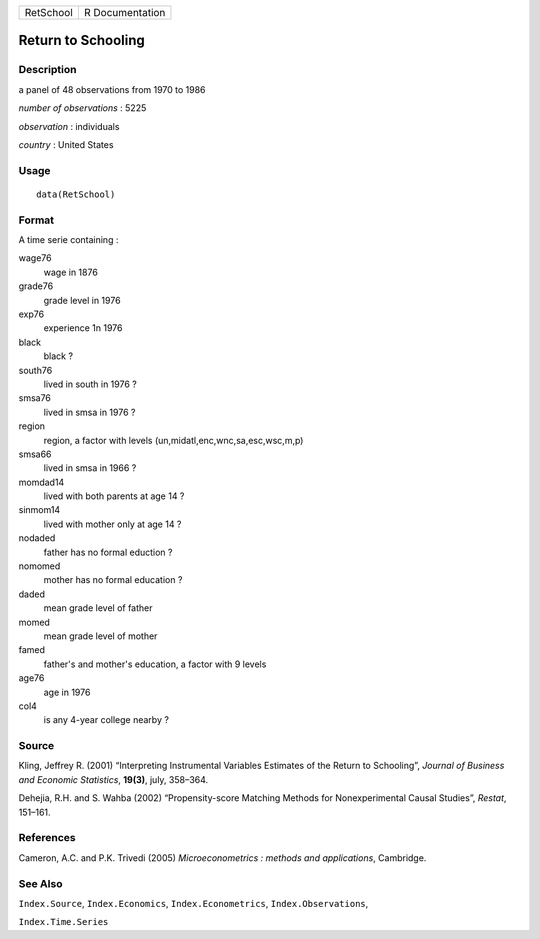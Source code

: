 +-------------+-------------------+
| RetSchool   | R Documentation   |
+-------------+-------------------+

Return to Schooling
-------------------

Description
~~~~~~~~~~~

a panel of 48 observations from 1970 to 1986

*number of observations* : 5225

*observation* : individuals

*country* : United States

Usage
~~~~~

::

    data(RetSchool)

Format
~~~~~~

A time serie containing :

wage76
    wage in 1876

grade76
    grade level in 1976

exp76
    experience 1n 1976

black
    black ?

south76
    lived in south in 1976 ?

smsa76
    lived in smsa in 1976 ?

region
    region, a factor with levels (un,midatl,enc,wnc,sa,esc,wsc,m,p)

smsa66
    lived in smsa in 1966 ?

momdad14
    lived with both parents at age 14 ?

sinmom14
    lived with mother only at age 14 ?

nodaded
    father has no formal eduction ?

nomomed
    mother has no formal education ?

daded
    mean grade level of father

momed
    mean grade level of mother

famed
    father's and mother's education, a factor with 9 levels

age76
    age in 1976

col4
    is any 4-year college nearby ?

Source
~~~~~~

Kling, Jeffrey R. (2001) “Interpreting Instrumental Variables Estimates
of the Return to Schooling”, *Journal of Business and Economic
Statistics*, **19(3)**, july, 358–364.

Dehejia, R.H. and S. Wahba (2002) “Propensity-score Matching Methods for
Nonexperimental Causal Studies”, *Restat*, 151–161.

References
~~~~~~~~~~

Cameron, A.C. and P.K. Trivedi (2005) *Microeconometrics : methods and
applications*, Cambridge.

See Also
~~~~~~~~

``Index.Source``, ``Index.Economics``, ``Index.Econometrics``,
``Index.Observations``,

``Index.Time.Series``
